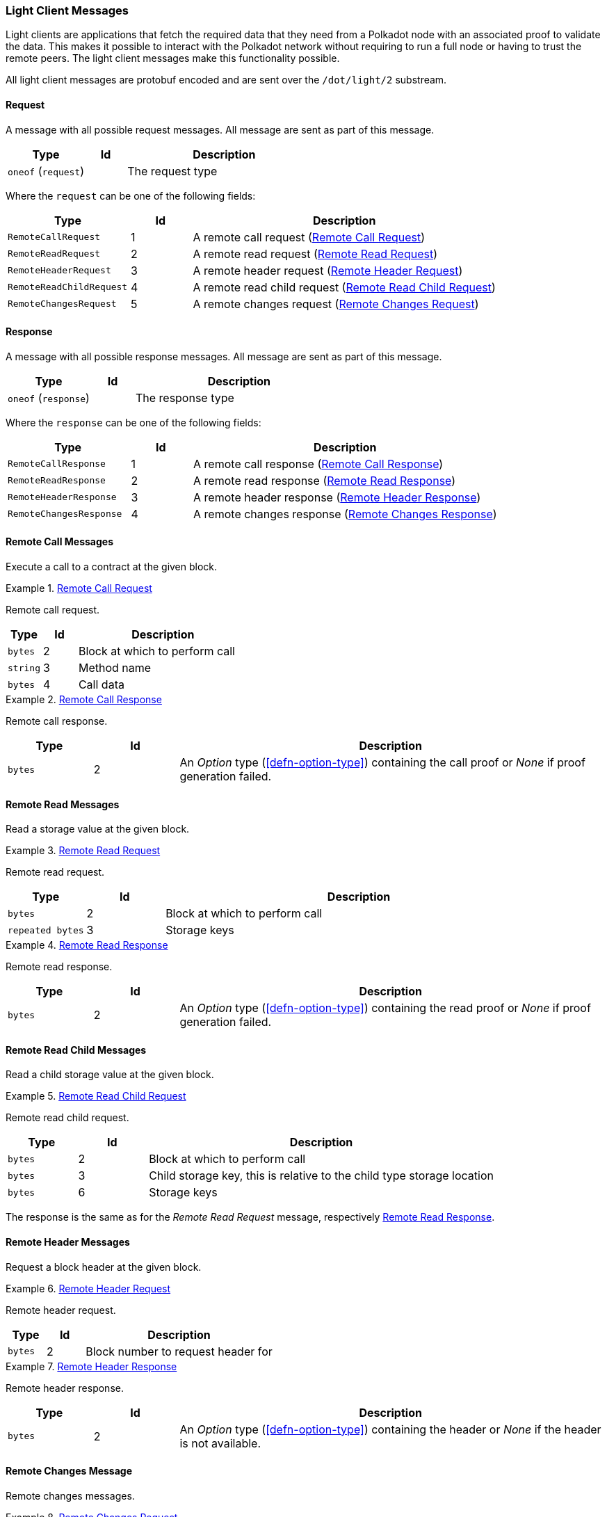 [#sect-light-msg]
=== Light Client Messages

Light clients are applications that fetch the required data that they need from
a Polkadot node with an associated proof to validate the data. This makes it
possible to interact with the Polkadot network without requiring to run a full
node or having to trust the remote peers. The light client messages make this
functionality possible.

All light client messages are protobuf encoded and are sent over the
`/dot/light/2` substream.

==== Request

A message with all possible request messages. All message are sent as part of
this message.

[cols="2,1,5"]
|===
|Type |Id |Description

|`oneof` (`request`)
|
|The request type
|===

Where the `request` can be one of the following fields:

[cols="2,1,5"]
|===
|Type |Id |Description

|`RemoteCallRequest`
|1
|A remote call request (<<sect-light-remote-call-request>>)

|`RemoteReadRequest`
|2
|A remote read request (<<sect-light-remote-read-request>>)

|`RemoteHeaderRequest`
|3
|A remote header request (<<sect-light-remote-header-request>>)

|`RemoteReadChildRequest`
|4
|A remote read child request (<<sect-light-remote-read-child-request>>)

|`RemoteChangesRequest`
|5
|A remote changes request (<<sect-light-remote-changes-request>>)
|===

==== Response

A message with all possible response messages. All message are sent as part of
this message.

[cols="2,1,5"]
|===
|Type |Id |Description

|`oneof` (`response`)
|
|The response type
|===

Where the `response` can be one of the following fields:

[cols="2,1,5"]
|===
|Type |Id |Description

|`RemoteCallResponse`
|1
|A remote call response (<<sect-light-remote-call-response>>)

|`RemoteReadResponse`
|2
|A remote read response (<<sect-light-remote-read-response>>)

|`RemoteHeaderResponse`
|3
|A remote header response (<<sect-light-remote-header-response>>)

|`RemoteChangesResponse`
|4
|A remote changes response (<<sect-light-remote-changes-response>>)
|===

==== Remote Call Messages

Execute a call to a contract at the given block.

[#sect-light-remote-call-request]
.<<sect-light-remote-call-request,Remote Call Request>>
====
Remote call request.

[cols="1,1,5"]
|===
|Type |Id |Description

|`bytes`
|2
|Block at which to perform call

|`string`
|3
|Method name

|`bytes`
|4
|Call data
|===
====

[#sect-light-remote-call-response]
.<<sect-light-remote-call-response,Remote Call Response>>
====
Remote call response.

[cols="1,1,5"]
|===
|Type |Id |Description

|`bytes`
|2
|An _Option_ type (<<defn-option-type>>) containing the call proof or _None_ if proof generation failed.
|===
====

==== Remote Read Messages

Read a storage value at the given block.

[#sect-light-remote-read-request]
.<<sect-light-remote-read-request,Remote Read Request>>
====
Remote read request.

[cols="1,1,5"]
|===
|Type |Id |Description

|`bytes`
|2
|Block at which to perform call

|`repeated bytes`
|3
|Storage keys
|===
====

[#sect-light-remote-read-response]
.<<sect-light-remote-read-response,Remote Read Response>>
====
Remote read response.

[cols="1,1,5"]
|===
|Type |Id |Description

|`bytes`
|2
|An _Option_ type (<<defn-option-type>>) containing the read proof or _None_ if proof generation failed.
|===
====

==== Remote Read Child Messages

Read a child storage value at the given block.

[#sect-light-remote-read-child-request]
.<<sect-light-remote-read-child-request,Remote Read Child Request>>
====
Remote read child request.

[cols="1,1,5"]
|===
|Type |Id |Description

|`bytes`
|2
|Block at which to perform call

|`bytes`
|3
|Child storage key, this is relative to the child type storage location

|`bytes`
|6
|Storage keys
|===
====

The response is the same as for the _Remote Read Request_ message, respectively
<<sect-light-remote-read-response>>.

==== Remote Header Messages

Request a block header at the given block.

[#sect-light-remote-header-request]
.<<sect-light-remote-header-request, Remote Header Request>>
====
Remote header request.

[cols="1,1,5"]
|===
|Type |Id |Description

|`bytes`
|2
|Block number to request header for
|===
====

[#sect-light-remote-header-response]
.<<sect-light-remote-header-response, Remote Header Response>>
====
Remote header response.

[cols="1,1,5"]
|===
|Type |Id |Description

|`bytes`
|2
|An _Option_ type (<<defn-option-type>>) containing the header or _None_ if the header is not available.
|===
====

==== Remote Changes Message

Remote changes messages.

[#sect-light-remote-changes-request]
.<<sect-light-remote-changes-request, Remote Changes Request>>
====
Remote changes request.

[cols="1,1,5"]
|===
|Type |Id |Description

|`bytes`
|2
|Hash of the first block of the range (including first) where changes are
requested

|`bytes`
|3
|Hash of the last block of the range (including last) where changes are
requested

|`bytes`
|4
|Affected roots must be proved

|`bytes`
|5
|Hash of the last block that we can use when querying changes

|`bytes`
|6
|(Optional) storage child node key which changes are requested
(<<defn-option-type>>)

|`bytes`
|7
|Storage key which changes are requested
|===
====

[#sect-light-remote-changes-response]
.<<sect-light-remote-changes-response, Remote Changes Response>>
====

Remote changes response.

[cols="1,1,5"]
|===
|Type |Id |Description

|`bytes`
|2
|Proof has been generated using block with this number as a max block.

|`repeated bytes`
|3
|Changes proof

|`repeated Pair`
|4
|Changes tries roots missing on the requester node

|`bytes`
|5
|Missing changes tries roots proof.
|===

Where `Pair` is a protobuf datastructure of the following format:

[cols="1,1,5"]
|===
|Type |Id |Description

|`bytes`
|1
|The first element of the pair

|`bytes`
|2
|The second element of the pair
|===
====
